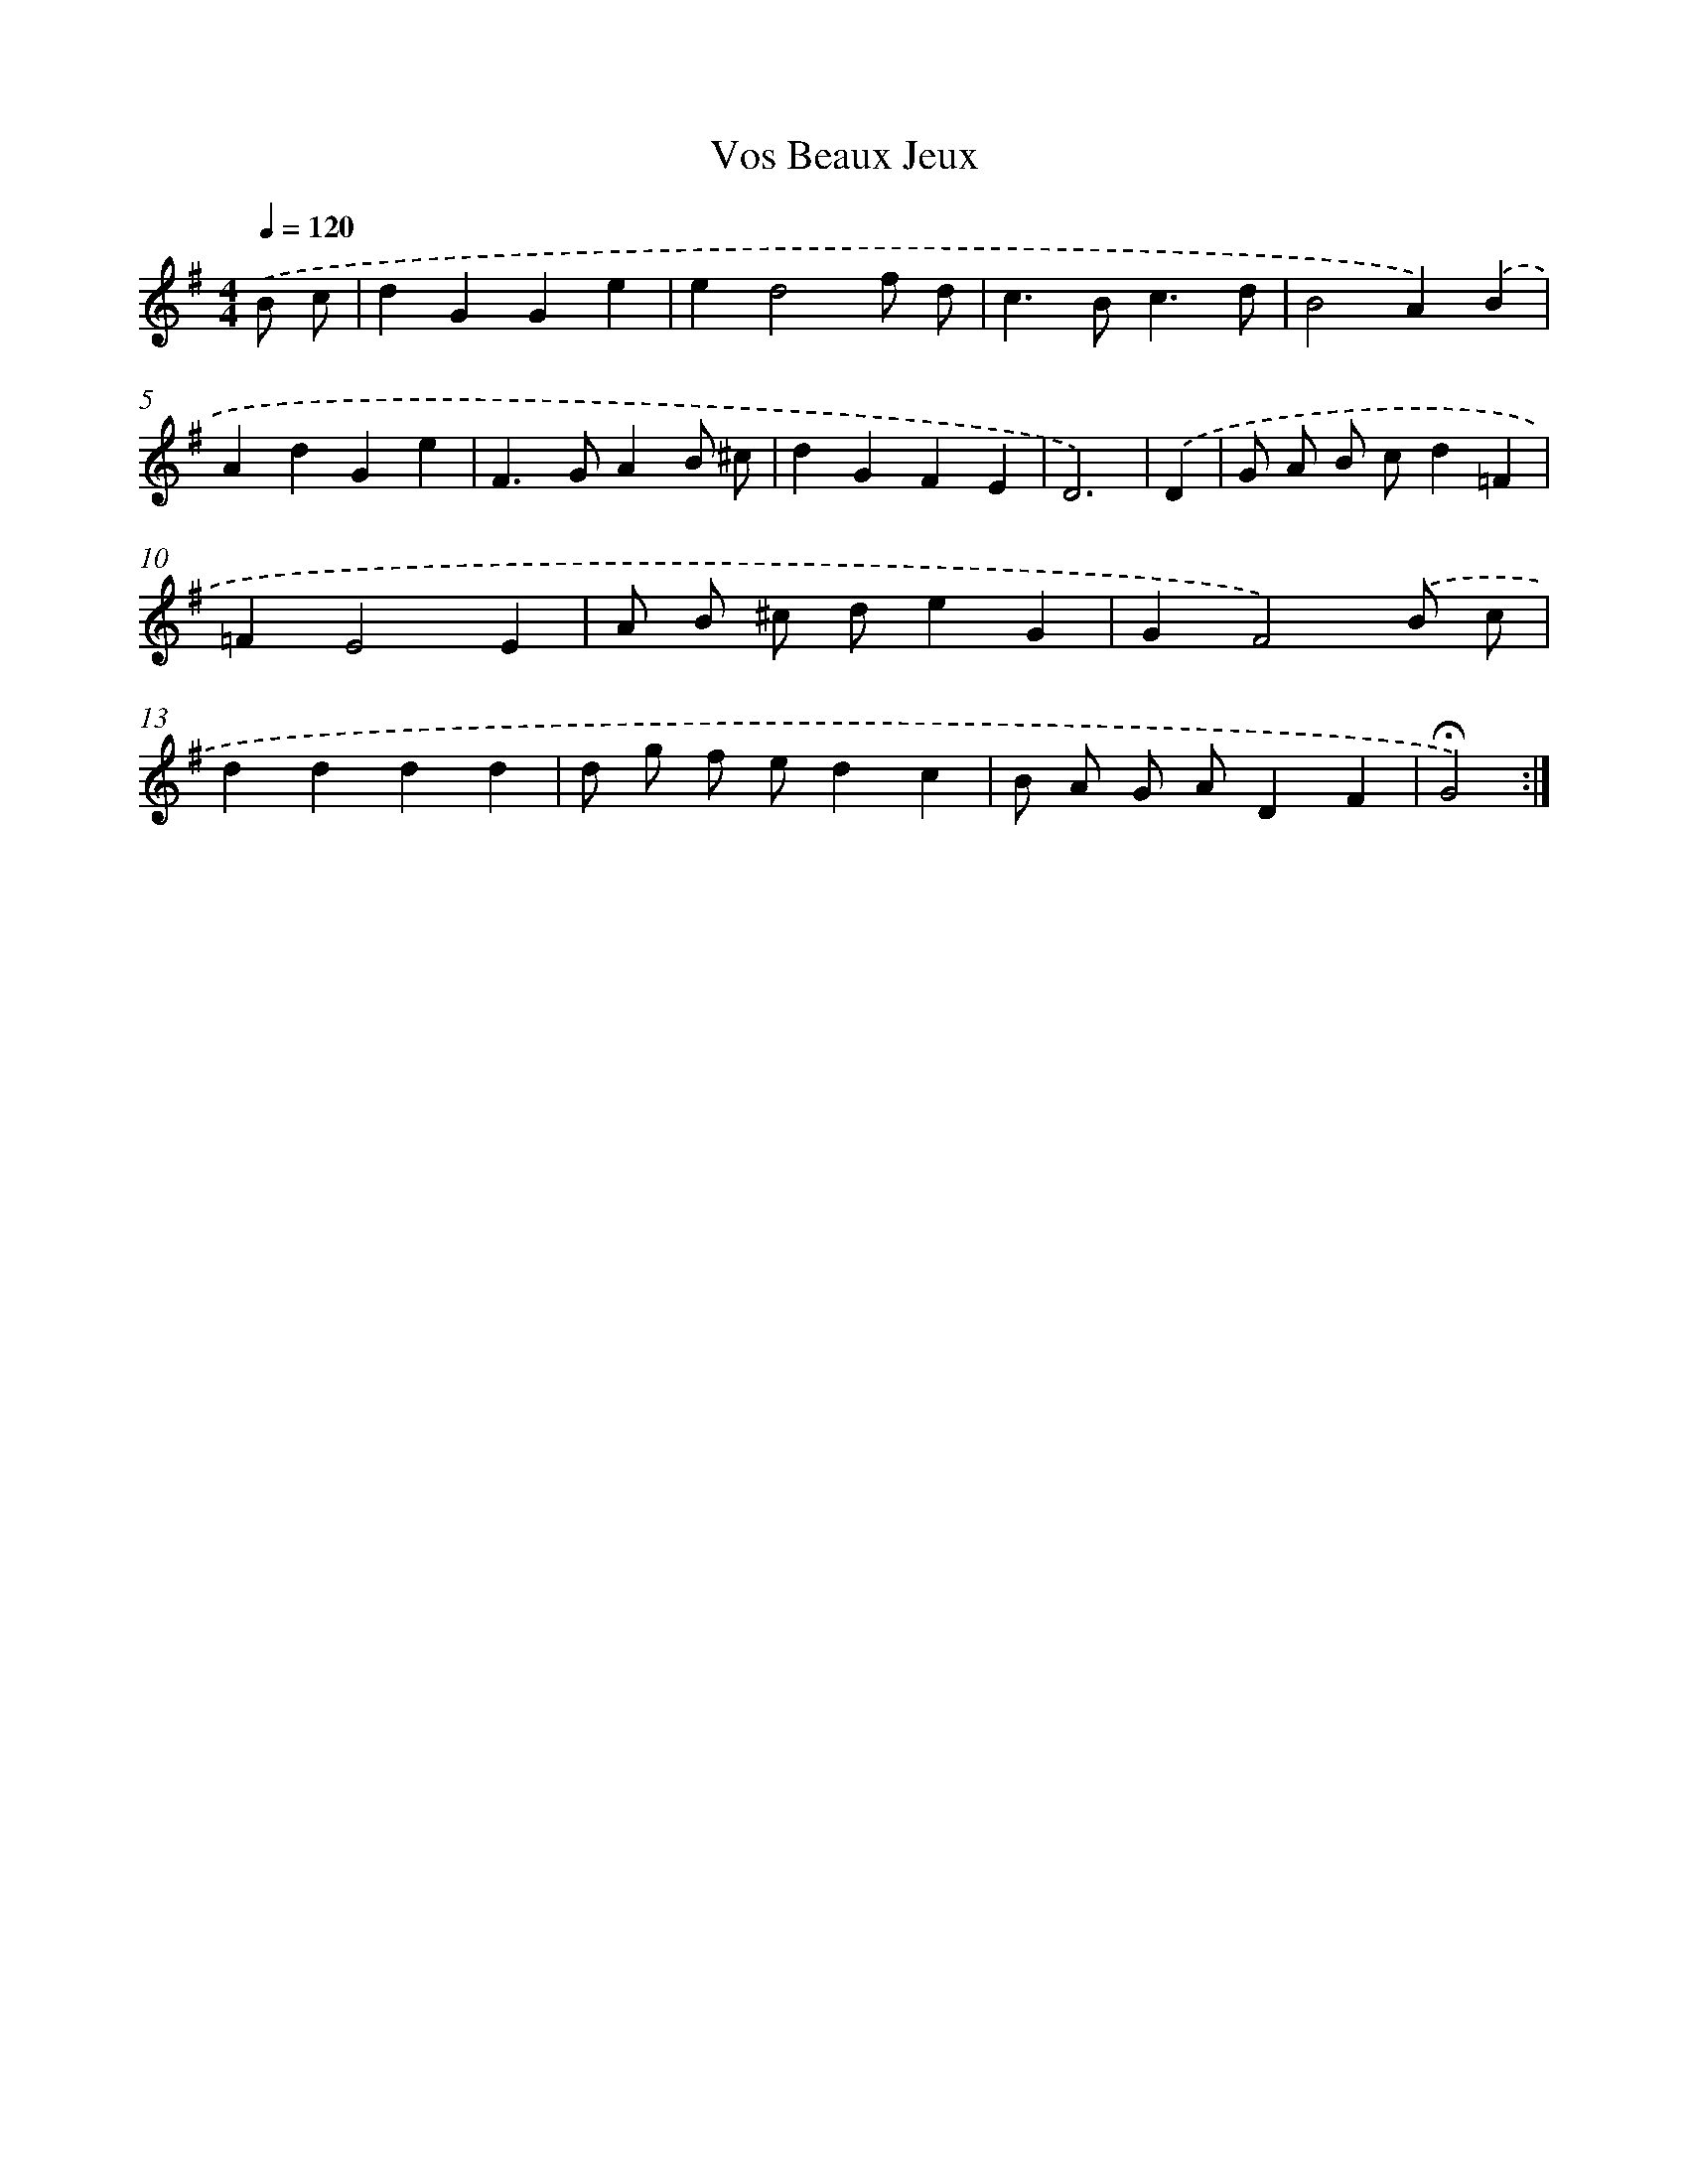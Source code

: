 X: 17425
T: Vos Beaux Jeux
%%abc-version 2.0
%%abcx-abcm2ps-target-version 5.9.1 (29 Sep 2008)
%%abc-creator hum2abc beta
%%abcx-conversion-date 2018/11/01 14:38:13
%%humdrum-veritas 766488122
%%humdrum-veritas-data 3943742395
%%continueall 1
%%barnumbers 0
L: 1/4
M: 4/4
Q: 1/4=120
K: G clef=treble
.('B/ c/ [I:setbarnb 1]|
dGGe |
ed2f/ d/ |
c>Bc3/d/ |
B2A).('B |
AdGe |
F>GAB/ ^c/ |
dGFE |
D3) |
.('D [I:setbarnb 9]|
G/ A/ B/ c/d=F |
=FE2E |
A/ B/ ^c/ d/eG |
GF2).('B/ c/ |
dddd |
d/ g/ f/ e/dc |
B/ A/ G/ A/DF |
!fermata!G2) :|]
